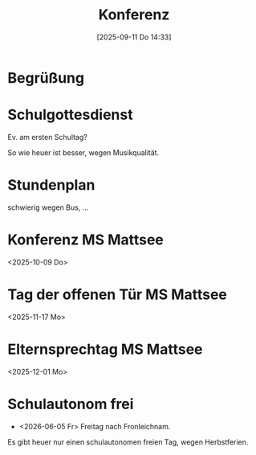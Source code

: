 #+title:      Konferenz
#+date:       [2025-09-11 Do 14:33]
#+filetags:   :mattsee:
#+identifier: 20250911T143348

* Begrüßung

* Schulgottesdienst
Ev. am ersten Schultag?

So wie heuer ist besser, wegen Musikqualität.

* Stundenplan

schwierig wegen Bus, ...


* Konferenz MS Mattsee
<2025-10-09 Do>

* Tag der offenen Tür MS Mattsee
<2025-11-17 Mo>

* Elternsprechtag MS Mattsee
<2025-12-01 Mo>

* Schulautonom frei

- <2026-06-05 Fr> Freitag nach Fronleichnam.

Es gibt heuer nur einen schulautonomen freien Tag, wegen Herbstferien.
